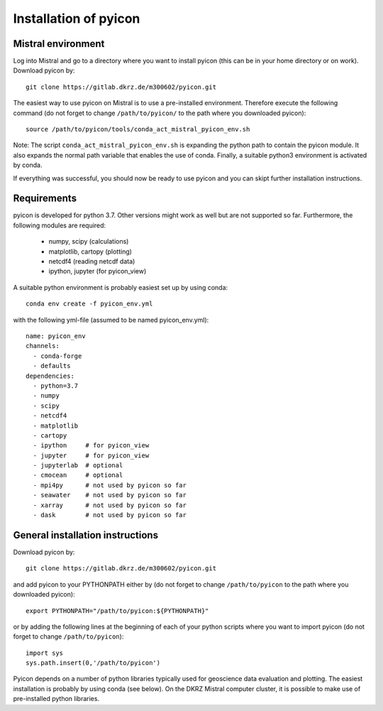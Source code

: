 Installation of pyicon
----------------------

Mistral environment
^^^^^^^^^^^^^^^^^^^

Log into Mistral and go to a directory where you want to install pyicon (this can be in your home directory or on work).
Download pyicon by::
  
  git clone https://gitlab.dkrz.de/m300602/pyicon.git

The easiest way to use pyicon on Mistral is to use a pre-installed environment. 
Therefore execute the following command (do not forget to change ``/path/to/pyicon/`` to the path where you downloaded pyicon)::

  source /path/to/pyicon/tools/conda_act_mistral_pyicon_env.sh

Note: The script ``conda_act_mistral_pyicon_env.sh`` is expanding the python path to contain the pyicon module. 
It also expands the normal path variable that enables the use of conda. 
Finally, a suitable python3 environment is activated by conda.

If everything was successful, you should now be ready to use pyicon and you can skipt further installation instructions.

Requirements
^^^^^^^^^^^^

pyicon is developed for python 3.7. Other versions might work as well but are not supported so far.
Furthermore, the following modules are required:

  * numpy, scipy (calculations)
  * matplotlib, cartopy (plotting)
  * netcdf4 (reading netcdf data)
  * ipython, jupyter (for pyicon_view)

A suitable python environment is probably easiest set up by using conda::

  conda env create -f pyicon_env.yml 

with the following yml-file (assumed to be named pyicon_env.yml)::

  name: pyicon_env
  channels:
    - conda-forge
    - defaults
  dependencies:
    - python=3.7
    - numpy
    - scipy
    - netcdf4
    - matplotlib
    - cartopy
    - ipython     # for pyicon_view
    - jupyter     # for pyicon_view
    - jupyterlab  # optional
    - cmocean     # optional
    - mpi4py      # not used by pyicon so far
    - seawater    # not used by pyicon so far
    - xarray      # not used by pyicon so far
    - dask        # not used by pyicon so far

General installation instructions
^^^^^^^^^^^^^^^^^^^^^^^^^^^^^^^^^

Download pyicon by::
  
  git clone https://gitlab.dkrz.de/m300602/pyicon.git

.. So far, the following is not supported yet::

..  cd pyicon
..  python setup.py install

and add pyicon to your PYTHONPATH either by (do not forget to change ``/path/to/pyicon`` to the path where you downloaded pyicon)::
  
  export PYTHONPATH="/path/to/pyicon:${PYTHONPATH}"

or by adding the following lines at the beginning of each of your python scripts where you want to import pyicon (do not forget to change ``/path/to/pyicon``)::
  
  import sys
  sys.path.insert(0,'/path/to/pyicon')

Pyicon depends on a number of python libraries typically used for geoscience data evaluation and plotting. 
The easiest installation is probably by using conda (see below). 
On the DKRZ Mistral computer cluster, it is possible to make use of pre-installed python libraries.

